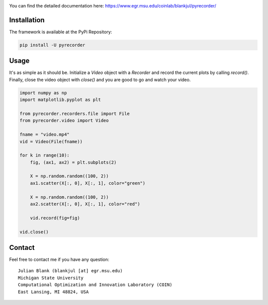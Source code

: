 |travis| |python| |license|


.. |travis| image:: https://travis-ci.com/julesy89/pyrecorder.svg?branch=master
   :alt: build status
   :target: https://travis-ci.com/julesy/pyrecorder

.. |python| image:: https://img.shields.io/badge/python-3.6-blue.svg
   :alt: python 3.6

.. |license| image:: https://img.shields.io/badge/license-apache-orange.svg
   :alt: license apache
   :target: https://www.apache.org/licenses/LICENSE-2.0


.. |logo| image:: docs/source/_static/pyrecorder.png
  :target: https://www.egr.msu.edu/coinlab/blankjul/pyrecorder/
  :alt: pyrecorder


.. |animation| image:: docs/source/_static/example_matplotlib.gif
  :target: https://www.egr.msu.edu/coinlab/blankjul/pyrecorder/
  :alt: animation


|logo|



You can find the detailed documentation here: https://www.egr.msu.edu/coinlab/blankjul/pyrecorder/



Installation
============

The framework is available at the PyPi Repository:

.. code-block:: bash

    pip install -U pyrecorder


Usage
=====

It's as simple as it should be. Initialize a `Video` object with a `Recorder` and record the current
plots by calling `record()`. Finally, close the video object with `close()` and you are good to go
and watch your video.

.. code-block:: bash

    import numpy as np
    import matplotlib.pyplot as plt

    from pyrecorder.recorders.file import File
    from pyrecorder.video import Video

    fname = "video.mp4"
    vid = Video(File(fname))

    for k in range(10):
        fig, (ax1, ax2) = plt.subplots(2)

        X = np.random.random((100, 2))
        ax1.scatter(X[:, 0], X[:, 1], color="green")

        X = np.random.random((100, 2))
        ax2.scatter(X[:, 0], X[:, 1], color="red")

        vid.record(fig=fig)

    vid.close()



|animation|


Contact
=======


Feel free to contact me if you have any question:

::

    Julian Blank (blankjul [at] egr.msu.edu)
    Michigan State University
    Computational Optimization and Innovation Laboratory (COIN)
    East Lansing, MI 48824, USA


